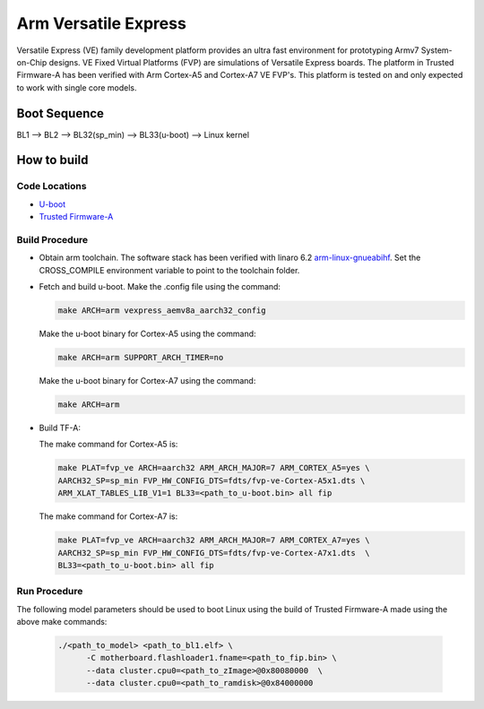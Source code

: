 Arm Versatile Express
=====================

Versatile Express (VE) family development platform provides an ultra fast
environment for prototyping Armv7 System-on-Chip designs. VE Fixed Virtual
Platforms (FVP) are simulations of Versatile Express boards. The platform in
Trusted Firmware-A has been verified with Arm Cortex-A5 and Cortex-A7 VE FVP's.
This platform is tested on and only expected to work with single core models.

Boot Sequence
-------------

BL1 --> BL2 --> BL32(sp_min) --> BL33(u-boot) --> Linux kernel

How to build
------------

Code Locations
~~~~~~~~~~~~~~
-  `U-boot <https://git.linaro.org/landing-teams/working/arm/u-boot.git>`__

-  `Trusted Firmware-A <https://git.trustedfirmware.org/TF-A/trusted-firmware-a.git>`__

Build Procedure
~~~~~~~~~~~~~~~

-  Obtain arm toolchain. The software stack has been verified with linaro 6.2
   `arm-linux-gnueabihf <https://releases.linaro.org/components/toolchain/binaries/6.2-2016.11/arm-linux-gnueabihf/>`__.
   Set the CROSS_COMPILE environment variable to point to the toolchain folder.

-  Fetch and build u-boot.
   Make the .config file using the command:

   .. code:: shell

      make ARCH=arm vexpress_aemv8a_aarch32_config

   Make the u-boot binary for Cortex-A5 using the command:

   .. code:: shell

     make ARCH=arm SUPPORT_ARCH_TIMER=no

   Make the u-boot binary for Cortex-A7 using the command:

   .. code:: shell

     make ARCH=arm


-  Build TF-A:

   The make command for Cortex-A5 is:

   .. code:: shell

       make PLAT=fvp_ve ARCH=aarch32 ARM_ARCH_MAJOR=7 ARM_CORTEX_A5=yes \
       AARCH32_SP=sp_min FVP_HW_CONFIG_DTS=fdts/fvp-ve-Cortex-A5x1.dts \
       ARM_XLAT_TABLES_LIB_V1=1 BL33=<path_to_u-boot.bin> all fip

   The make command for Cortex-A7 is:

   .. code:: shell

      make PLAT=fvp_ve ARCH=aarch32 ARM_ARCH_MAJOR=7 ARM_CORTEX_A7=yes \
      AARCH32_SP=sp_min FVP_HW_CONFIG_DTS=fdts/fvp-ve-Cortex-A7x1.dts  \
      BL33=<path_to_u-boot.bin> all fip

Run Procedure
~~~~~~~~~~~~~

The following model parameters should be used to boot Linux using the build of
Trusted Firmware-A made using the above make commands:

  .. code:: shell

    ./<path_to_model> <path_to_bl1.elf> \
          -C motherboard.flashloader1.fname=<path_to_fip.bin> \
          --data cluster.cpu0=<path_to_zImage>@0x80080000  \
          --data cluster.cpu0=<path_to_ramdisk>@0x84000000
